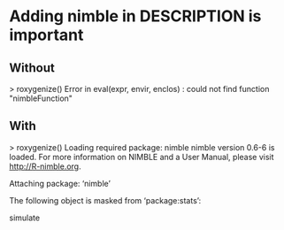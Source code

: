 * Adding nimble in DESCRIPTION is important
** Without
> roxygenize()
Error in eval(expr, envir, enclos) : 
  could not find function "nimbleFunction"
** With
> roxygenize()
Loading required package: nimble
nimble version 0.6-6 is loaded.
For more information on NIMBLE and a User Manual,
please visit http://R-nimble.org.

Attaching package: ‘nimble’

The following object is masked from ‘package:stats’:

    simulate

